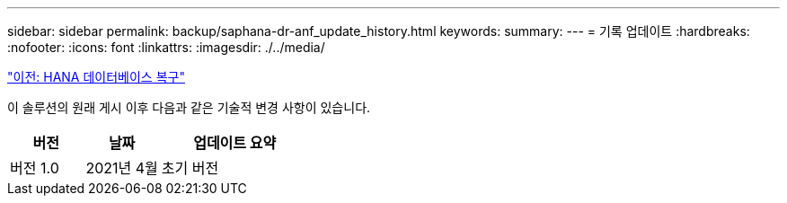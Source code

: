 ---
sidebar: sidebar 
permalink: backup/saphana-dr-anf_update_history.html 
keywords:  
summary:  
---
= 기록 업데이트
:hardbreaks:
:nofooter: 
:icons: font
:linkattrs: 
:imagesdir: ./../media/


link:saphana-dr-anf_hana_database_recovery_01.html["이전: HANA 데이터베이스 복구"]

이 솔루션의 원래 게시 이후 다음과 같은 기술적 변경 사항이 있습니다.

[cols="25,25,50"]
|===
| 버전 | 날짜 | 업데이트 요약 


| 버전 1.0 | 2021년 4월 | 초기 버전 
|===